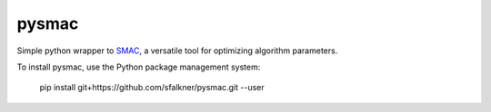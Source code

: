 pysmac
======

Simple python wrapper to
`SMAC <http://www.cs.ubc.ca/labs/beta/Projects/SMAC/>`__, a versatile
tool for optimizing algorithm parameters.

::

To install pysmac, use the Python package management system:

        pip install git+https://github.com/sfalkner/pysmac.git --user
